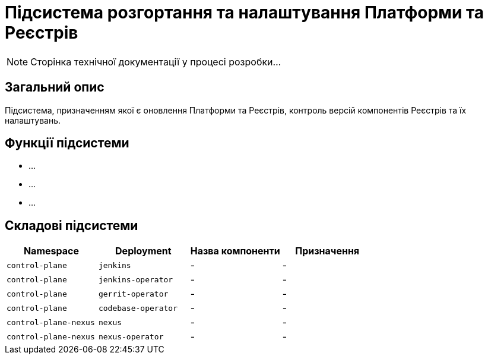 = Підсистема розгортання та налаштування Платформи та Реєстрів

[NOTE]
--
Сторінка технічної документації у процесі розробки...
--

== Загальний опис

Підсистема, призначенням якої є оновлення Платформи та Реєстрів, контроль версій компонентів
Реєстрів та їх налаштувань.

== Функції підсистеми

* ...
* ...
* ...

== Складові підсистеми

|===
|Namespace|Deployment|Назва компоненти|Призначення

|`control-plane`
|`jenkins`
|-
|-

|`control-plane`
|`jenkins-operator`
|-
|-

|`control-plane`
|`gerrit-operator`
|-
|-

|`control-plane`
|`codebase-operator`
|-
|-

|`control-plane-nexus`
|`nexus`
|-
|-

|`control-plane-nexus`
|`nexus-operator`
|-
|-
|===